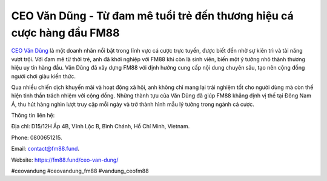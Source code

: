 CEO Văn Dũng - Từ đam mê tuổi trẻ đến thương hiệu cá cược hàng đầu FM88
===================================

`CEO Văn Dũng <https://fm88.fund/ceo-van-dung/>`_ là một doanh nhân nổi bật trong lĩnh vực cá cược trực tuyến, được biết đến nhờ sự kiên trì và tài năng vượt trội. Với đam mê từ thời trẻ, anh đã khởi nghiệp với FM88 khi còn là sinh viên, biến một ý tưởng nhỏ thành thương hiệu uy tín hàng đầu. Văn Dũng đã xây dựng FM88 với định hướng cung cấp nội dung chuyên sâu, tạo nên cộng đồng người chơi giàu kiến thức. 

Qua nhiều chiến dịch khuyến mãi và hoạt động xã hội, anh không chỉ mang lại trải nghiệm tốt cho người dùng mà còn thể hiện tinh thần trách nhiệm với cộng đồng. Những thành tựu của Văn Dũng đã giúp FM88 khẳng định vị thế tại Đông Nam Á, thu hút hàng nghìn lượt truy cập mỗi ngày và trở thành hình mẫu lý tưởng trong ngành cá cược.

Thông tin liên hệ: 

Địa chỉ: D15/12H Ấp 4B, Vĩnh Lộc B, Bình Chánh, Hồ Chí Minh, Vietnam. 

Phone: 0800651215. 

Email: contact@fm88.fund. 

Website: https://fm88.fund/ceo-van-dung/ 

#ceovandung #ceovandung_fm88 #vandung_ceofm88
